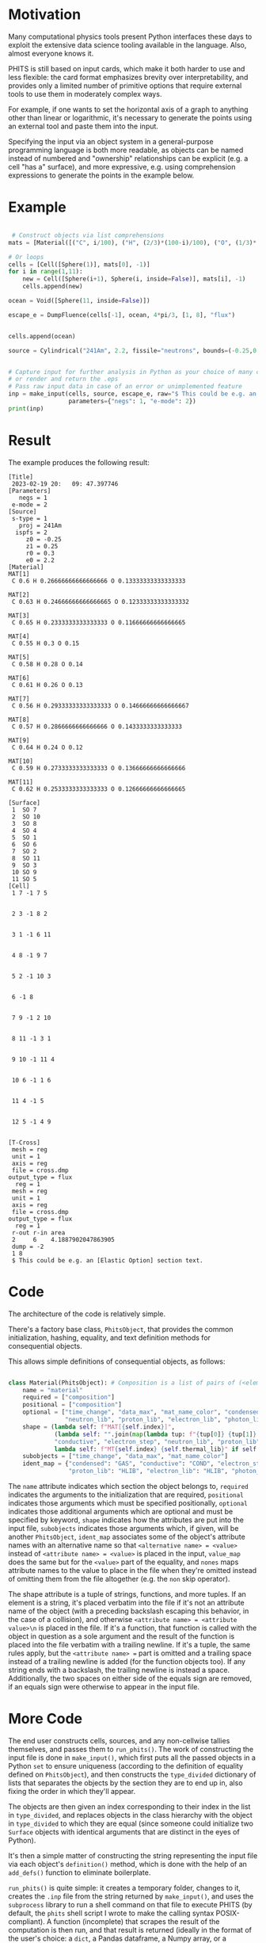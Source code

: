 
* Motivation

Many computational physics tools present Python interfaces these days to exploit the extensive data science tooling available in the language. Also, almost everyone knows it.

PHITS is still based on input cards, which make it both harder to use and less flexible: the card format emphasizes brevity over interpretability, and provides only a limited number of primitive options that require external tools to use them in moderately complex ways.

For example, if one wants to set the horizontal axis of a graph to anything other than linear or logarithmic, it's necessary to generate the points using an external tool and paste them into the input.

Specifying the input via an object system in a general-purpose programming language is both more readable, as objects can be named instead of numbered and "ownership" relationships can be explicit (e.g. a cell "has a" surface), and more expressive, e.g. using comprehension expressions to generate the points in the example below.

* Example


#+begin_src python

   # Construct objects via list comprehensions
  mats = [Material([("C", i/100), ("H", (2/3)*(100-i)/100), ("O", (1/3)*(100-i)/100)]) for i in range(55,100)]

  # Or loops
  cells = [Cell([Sphere(1)], mats[0], -1)]
  for i in range(1,11):
      new = Cell([Sphere(i+1), Sphere(i, inside=False)], mats[i], -1)
      cells.append(new)

  ocean = Void([Sphere(11, inside=False)])

  escape_e = DumpFluence(cells[-1], ocean, 4*pi/3, [1, 8], "flux")


  cells.append(ocean)

  source = Cylindrical("241Am", 2.2, fissile="neutrons", bounds=(-0.25,0.25), r_out=0.3)


  # Capture input for further analysis in Python as your choice of many common data formats,
  # or render and return the .eps
  # Pass raw input data in case of an error or unimplemented feature
  inp = make_input(cells, source, escape_e, raw="$ This could be e.g. an [Elastic Option] section text.\n",
                   parameters={"negs": 1, "e-mode": 2})
  print(inp)
#+end_src

* Result

The example produces the following result:

#+begin_src phits
  [Title]
   2023-02-19 20:	09: 47.397746
  [Parameters]
     negs = 1
   e-mode = 2
  [Source]
   s-type = 1
     proj = 241Am
    ispfs = 2
       z0 = -0.25
       z1 = 0.25
       r0 = 0.3
       e0 = 2.2
  [Material]
  MAT[1]
   C 0.6 H 0.26666666666666666 O 0.13333333333333333

  MAT[2]
   C 0.63 H 0.24666666666666665 O 0.12333333333333332

  MAT[3]
   C 0.65 H 0.2333333333333333 O 0.11666666666666665

  MAT[4]
   C 0.55 H 0.3 O 0.15

  MAT[5]
   C 0.58 H 0.28 O 0.14

  MAT[6]
   C 0.61 H 0.26 O 0.13

  MAT[7]
   C 0.56 H 0.29333333333333333 O 0.14666666666666667

  MAT[8]
   C 0.57 H 0.2866666666666666 O 0.1433333333333333

  MAT[9]
   C 0.64 H 0.24 O 0.12

  MAT[10]
   C 0.59 H 0.2733333333333333 O 0.13666666666666666

  MAT[11]
   C 0.62 H 0.2533333333333333 O 0.12666666666666665

  [Surface]
   1  SO 7
   2  SO 10
   3  SO 8
   4  SO 4
   5  SO 1
   6  SO 6
   7  SO 2
   8  SO 11
   9  SO 3
   10 SO 9
   11 SO 5
  [Cell]
   1 7 -1 7 5


   2 3 -1 8 2


   3 1 -1 6 11


   4 8 -1 9 7


   5 2 -1 10 3


   6 -1 8


   7 9 -1 2 10


   8 11 -1 3 1


   9 10 -1 11 4


   10 6 -1 1 6


   11 4 -1 5


   12 5 -1 4 9


  [T-Cross]
   mesh = reg
   unit = 1
   axis = reg
   file = cross.dmp
  output_type = flux
    reg = 1
   mesh = reg
   unit = 1
   axis = reg
   file = cross.dmp
  output_type = flux
    reg = 1
   r-out r-in area
   2     6    4.1887902047863905
   dump = -2
   1 8
   $ This could be e.g. an [Elastic Option] section text.
#+end_src

* Code

The architecture of the code is relatively simple.

There's a factory base class, =PhitsObject=, that provides the common initialization, hashing, equality, and text definition methods for consequential objects.

This allows simple definitions of consequential objects, as follows:

#+begin_src python

  class Material(PhitsObject): # Composition is a list of pairs of (<element name string>, <ratio>) e.g. ("8Li", 0.5)
      name = "material"
      required = ["composition"]
      positional = ["composition"]
      optional = ["time_change", "data_max", "mat_name_color", "condensed", "conductive", "electron_step",
                  "neutron_lib", "proton_lib", "electron_lib", "photon_lib", "thermal_lib"]
      shape = (lambda self: f"MAT[{self.index}]",
               (lambda self: "".join(map(lambda tup: f"{tup[0]} {tup[1]} ", self.composition))), "condensed",
               "conductive", "electron_step", "neutron_lib", "proton_lib","electron_lib", "photon_lib",
               lambda self: f"MT{self.index} {self.thermal_lib}" if self.thermal_lib is not None else "")
      subobjects = ["time_change", "data_max", "mat_name_color"]
      ident_map = {"condensed": "GAS", "conductive": "COND", "electron_step": "ESTEP", "neutron_lib": "NLIB",
                   "proton_lib": "HLIB", "electron_lib": "HLIB", "photon_lib": "PLIB"}

#+end_src

The =name= attribute indicates which section the object belongs to, =required= indicates the arguments to the initialization that are required, =positional= indicates those arguments which must be specified positionally, =optional= indicates those additional arguments which are optional and must be specified by keyword, =shape= indicates how the attributes are put into the input file, =subobjects= indicates those arguments which, if given, will be another =PhitsObject=, =ident_map= associates some of the object's attribute names with an alternative name so that =<alternative name> = <value>=  instead of =<attribute name> = <value>= is placed in the input, =value_map= does the same but for the =<value>= part of the equality, and =nones= maps attribute names to the value to place in the file when they're omitted instead of omitting them from the file altogether (e.g. the =non= skip operator).

The shape attribute is a tuple of strings, functions, and more tuples. If an element is a string, it's placed verbatim into the file if it's not an attribute name of the object (with a preceding backslash escaping this behavior, in the case of a collision), and otherwise =<attribute name> = <attribute value>\n= is placed in the file. If it's a function, that function is called with the object in question as a sole argument and the result of the function is placed into the file verbatim with a trailing newline. If it's a tuple, the same rules apply, but the =<attribute name> == part is omitted and a trailing space instead of a trailing newline is added (for the function objects too). If any string ends with a backslash, the trailing newline is instead a space. Additionally, the two spaces on either side of the equals sign are removed, if an equals sign were otherwise to appear in the input file.

* More Code

The end user constructs cells, sources, and any non-cellwise tallies themselves, and passes them to =run_phits()=.  The work of constructing the input file is done in =make_input()=, which first puts all the passed objects in a Python =set= to ensure uniqueness (according to the definition of equality defined on =PhitsObject=), and then constructs the =type_divided= dictionary of lists that separates the objects by the section they are to end up in, also fixing the order in which they'll appear.

The objects are then given an index corresponding to their index in the list in =type_divided=, and replaces objects in the class hierarchy with the object in =type_divided= to which they are equal (since someone could initialize two =Surface= objects with identical arguments that are distinct in the eyes of Python).

It's then a simple matter of constructing the string representing the input file via each object's =definition()= method, which is done with the help of an =add_defs()= function to eliminate boilerplate.

=run_phits()= is quite simple: it creates a temporary folder, changes to it, creates the =.inp= file from the string returned by =make_input()=, and uses the =subprocess= library to run a shell command on that file to execute PHITS (by default, the =phits= shell script I wrote to make the calling syntax POSIX-compliant). A function (incomplete) that scrapes the result of the computation is then run, and that result is returned (ideally in the format of the user's choice: a =dict=, a Pandas dataframe, a Numpy array, or a =matplotlib= figure representing the same plot that PHITS would have constructed).

* TODOs

I originally intended to fully support all of the tallies available in PHITS. However, this would require developing a full-featured parser for the AnGeL files so-generated, as in order to support the Python integration, the contained data would need to be extracted. However, this proved to be rather involved; the decaying remains of this parser are still in the =angel= subdirectory, should it ever be useful in the future. Instead of doing this, I moved to allowing only the three tallies for which one can specify the =dump= option, as this produces a sensible, easily machine-readable file containing exactly the desired data. Many of the other tallies should be emulatable in post from these tallies alone.

The core object model currently doesn't support a few edge cases:

- Non-tetrahedral =LAT= (just use a Python loop) and  =U= / =FILL= (stumped) options in =[Cell]=
- Any tally besides =[T-Track]=, =[T-Product]=, or =[T-Time]= with the dump options (it'd require parsing that's too complicated; most of the functionality may be recovered /in post/ anyway.)
- Some of the grouped row-like data don't support optional arguments (e.g. =non= in the input) because PHITS requires that at least one of the rows in any given column be non-skipped, which is harder to implement checks of than it's worth.


PHITS's line length limit constrains machine-generated inputs' complexity. Writing a patch for PHITS's source that puts line-length in =param.inc= would greatly enhance the usability of this tool.

Getting semantic explanations from the PHITS documentation somehow would be nice.

The tests are /extremely/ slow. I don't know if this is because I run them on a stone-age Thinkpad, if there are genuine optimizations to be made, or (most likely) some combination of those.

It would be nice if the Fortran-Python interop would make it possible to write the user-defined sources, cross-sections, functions, and tallies in Python. Similarly, defining the (electro)magnetic field files and other external files via Python would be feasible.

* Assurances

The code is property-based tested via Hypothesis. Specifically, there is high confidence that any PHITS input accessible via these functions for which =icntl = 3= finds an error (more precisely: for which PHITS's output includes some case-altered version of "error") raises a more-descriptive Python =ValueError= before it is created.

Caveats:

- The testing is random, so low- and zero-probability events may still occur (no assurance short of a formal proof mitigates this)
- There is no guarantee that the program is free of semantics-altering errors—i.e. if a bug substitutes a correct, intended input file for a correct, but unintended input file.
- There is no guarantee that the descriptive Python errors so-raised aren't too agressive, and prevent the user from accessing some valid PHITS input
- Certain value-interdependence-based restrictions on =Parameters= objects aren't dealt with (and probably would catastrophically degrade test performance if they were).
- Objects which require files to be present at runtime cannot be completely tested this way, as generating such files is more trouble than it's worth; there are checks which precede the check for the file's existence, and these can still be tested (one merely must verify that the PHITS error one eventually encounters is of a =FileNotFound= nature). The objects in question are =Tetrahedral=, =MappedMagneticField=, =MappedElectromagneticField=,
  =FragData=, and =TetrahedralSource=.
- The test implementation is more unit than integration—the types are iterated through, generated, and minimal supporting infrastructure for each instance is used to produce an input that tests mostly the type itself. As a result, the implementation may not be robust to errors that arise due to combinations of sections. This is somewhat mitigated by the =Cell=-adjacent objects, whose subobjects are all (save the offenders above) generated and tested in this process.
- There may be inputs which are over the PHITS line length limit but are otherwise in error. I expect these to be statistically independent, as I'm necessarily ignorant about the nature of "error," but they may well not be.

* Installation

TODO pending pip

* Docs-For-Docs

For documentation-by-example, see the =ex= folder in the source tree. A detailed API reference is available [[https://antigravityd.github.io/PyPHITS][here]]. Note that this reference is in large part automatically generated, and so may have some quirky explanations at this stage.

** In-REPL Documentation Features

Python's =help()= function will produce the top-level docstring for any object (not just this package's). Calling =syntax_desc()= on any subclass of =PhitsObject= or on =Parameters= (note: classmethod) will produce coarse-grained information about the arguments that function accepts. Look to the PHITS manual if this isn't sufficient. Similarly, =syntax_for= will produce the subset of this information corresponding to a particular (keyword) argument. If you know the PHITS identifier, but not the Python identifier, pass =phits=True=.
